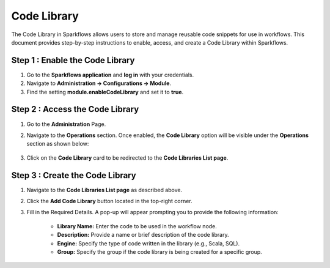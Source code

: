 Code Library
=====================
The Code Library in Sparkflows allows users to store and manage reusable code snippets for use in workflows. This document provides step-by-step instructions to enable, access, and create a Code Library within Sparkflows.

Step 1 : Enable the Code Library
--------------------------

#. Go to the **Sparkflows application** and **log in** with your credentials.
#. Navigate to **Administration -> Configurations -> Module**.
#. Find the setting **module.enableCodeLibrary** and set it to **true**.

Step 2 : Access the Code Library
-------------------------------

#. Go to the **Administration** Page.
#. Navigate to the **Operations** section. Once enabled, the **Code Library** option will be visible under the **Operations** section as shown below:

   .. figure:: ../../_assets/code-library/admin-code-library.png
      :alt: code library
      :width: 60%

#. Click on the **Code Library** card to be redirected to the **Code Libraries List page**.

   .. figure:: ../../_assets/code-library/code-library-list.png
      :alt: workflow execution cleanup
      :width: 60%



Step 3 : Create the Code Library
-------------------------

#. Navigate to the **Code Libraries List page** as described above.
#. Click the **Add Code Library** button located in the top-right corner.
#. Fill in the Required Details. A pop-up will appear prompting you to provide the following information:
    
    * **Library Name:** Enter the code to be used in the workflow node.
    * **Description:** Provide a name or brief description of the code library.
    * **Engine:** Specify the type of code written in the library (e.g., Scala, SQL).
    * **Group:** Specify the group if the code library is being created for a specific group.

   .. figure:: ../../_assets/code-library/create-code-library.png
      :alt: workflow execution cleanup
      :width: 60%


